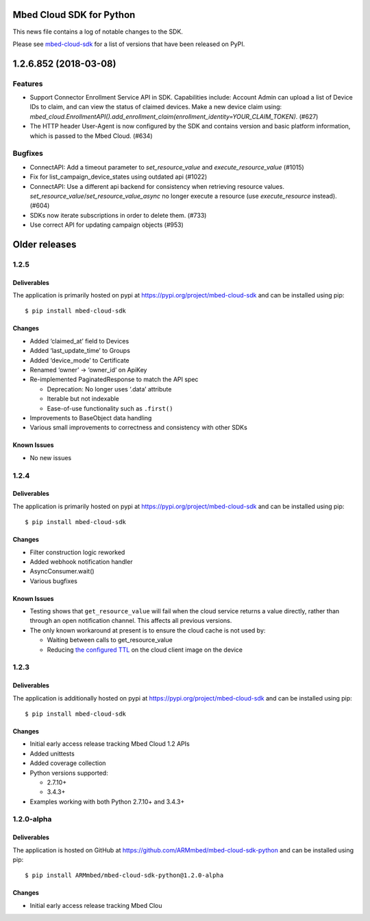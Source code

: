 ..
    This file is autogenerated.
    Only edit this file directly to correct typos.
    See CONTRIBUTING for instructions on adding new entries.

Mbed Cloud SDK for Python
=========================
This news file contains a log of notable changes to the SDK.

Please see `mbed-cloud-sdk <https://pypi.org/project/mbed-cloud-sdk/#history>`__ for
a list of versions that have been released on PyPI.

..
    begin_release_notes


1.2.6.852 (2018-03-08)
======================

Features
--------

- Support Connector Enrollment Service API in SDK. Capabilities include:
  Account Admin can upload a list of Device IDs to claim, and can view the
  status of claimed devices. Make a new device claim using:
  `mbed_cloud.EnrollmentAPI().add_enrollment_claim(enrollment_identity=YOUR_CLAIM_TOKEN)`.
  (#627)

- The HTTP header User-Agent is now configured by the SDK and contains version
  and basic platform information, which is passed to the Mbed Cloud. (#634)

Bugfixes
--------

- ConnectAPI: Add a timeout parameter to `set_resource_value` and
  `execute_resource_value` (#1015)

- Fix for list_campaign_device_states using outdated api (#1022)

- ConnectAPI: Use a different api backend for consistency when retrieving
  resource values. `set_resource_value`/`set_resource_value_async` no longer
  execute a resource (use `execute_resource` instead). (#604)

- SDKs now iterate subscriptions in order to delete them. (#733)

- Use correct API for updating campaign objects (#953)


Older releases
==============

.. _section-1:

1.2.5
-----

.. _deliverables-1:

Deliverables
~~~~~~~~~~~~

The application is primarily hosted on pypi at
https://pypi.org/project/mbed-cloud-sdk and can be installed using pip:

::

    $ pip install mbed-cloud-sdk

.. _changes-1:

Changes
~~~~~~~

-  Added ‘claimed_at’ field to Devices
-  Added ‘last_update_time’ to Groups
-  Added ‘device_mode’ to Certificate
-  Renamed ‘owner’ -> ‘owner_id’ on ApiKey
-  Re-implemented PaginatedResponse to match the API spec

   -  Deprecation: No longer uses ‘.data’ attribute
   -  Iterable but not indexable
   -  Ease-of-use functionality such as ``.first()``

-  Improvements to BaseObject data handling
-  Various small improvements to correctness and consistency with other
   SDKs

Known Issues
~~~~~~~~~~~~

-  No new issues

.. _section-2:

1.2.4
-----

.. _deliverables-2:

Deliverables
~~~~~~~~~~~~

The application is primarily hosted on pypi at
https://pypi.org/project/mbed-cloud-sdk and can be installed using pip:

::

    $ pip install mbed-cloud-sdk

.. _changes-2:

Changes
~~~~~~~

-  Filter construction logic reworked
-  Added webhook notification handler
-  AsyncConsumer.wait()
-  Various bugfixes

.. _known-issues-1:

Known Issues
~~~~~~~~~~~~

-  Testing shows that ``get_resource_value`` will fail when the cloud
   service returns a value directly, rather than through an open
   notification channel. This affects all previous versions.
-  The only known workaround at present is to ensure the cloud cache is
   not used by:

   -  Waiting between calls to get_resource_value
   -  Reducing `the configured TTL`_ on the cloud client image on the
      device

.. _section-3:

1.2.3
-----

.. _deliverables-3:

Deliverables
~~~~~~~~~~~~

The application is additionally hosted on pypi at
https://pypi.org/project/mbed-cloud-sdk and can be installed using pip:

::

    $ pip install mbed-cloud-sdk

.. _changes-3:

Changes
~~~~~~~

-  Initial early access release tracking Mbed Cloud 1.2 APIs
-  Added unittests
-  Added coverage collection
-  Python versions supported:

   -  2.7.10+
   -  3.4.3+

-  Examples working with both Python 2.7.10+ and 3.4.3+

1.2.0-alpha
-----------

.. _deliverables-4:

Deliverables
~~~~~~~~~~~~

The application is hosted on GitHub at
https://github.com/ARMmbed/mbed-cloud-sdk-python and can be installed
using pip:

::

    $ pip install ARMmbed/mbed-cloud-sdk-python@1.2.0-alpha

.. _changes-4:

Changes
~~~~~~~

-  Initial early access release tracking Mbed Clou

.. _the configured TTL: https://cloud.mbed.com/docs/latest/collecting/handle-resources.html#working-with-the-server-cache
